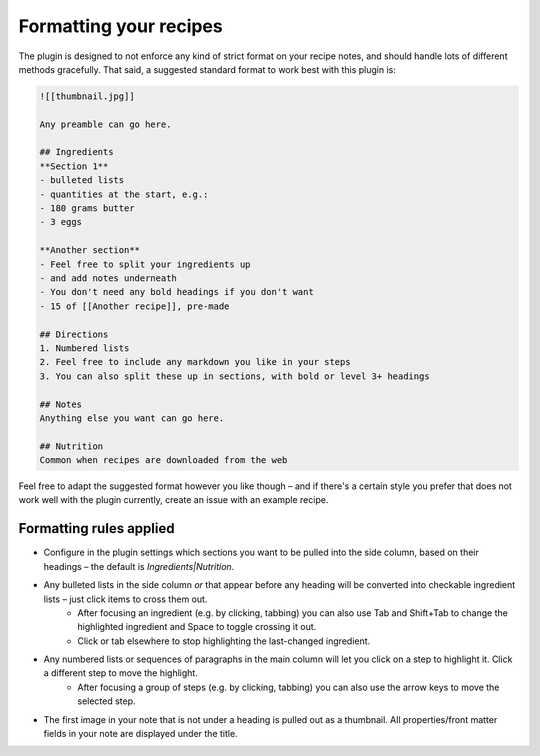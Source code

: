 Formatting your recipes
=======================

The plugin is designed to not enforce any kind of strict format on your recipe notes, and should handle lots of different methods gracefully. That said, a suggested standard format to work best with this plugin is:

.. code-block:: markdown

  ![[thumbnail.jpg]]

  Any preamble can go here.

  ## Ingredients
  **Section 1**
  - bulleted lists
  - quantities at the start, e.g.:
  - 180 grams butter
  - 3 eggs

  **Another section**
  - Feel free to split your ingredients up
  - and add notes underneath
  - You don't need any bold headings if you don't want
  - 15 of [[Another recipe]], pre-made

  ## Directions
  1. Numbered lists
  2. Feel free to include any markdown you like in your steps
  3. You can also split these up in sections, with bold or level 3+ headings

  ## Notes
  Anything else you want can go here.

  ## Nutrition
  Common when recipes are downloaded from the web


Feel free to adapt the suggested format however you like though – and if there's a certain style you prefer that does not work well with the plugin currently, create an issue with an example recipe.


Formatting rules applied
************************

* Configure in the plugin settings which sections you want to be pulled into the side column, based on their headings – the default is `Ingredients|Nutrition`.
* Any bulleted lists in the side column *or* that appear before any heading will be converted into checkable ingredient lists – just click items to cross them out.
    * After focusing an ingredient (e.g. by clicking, tabbing) you can also use Tab and Shift+Tab to change the highlighted ingredient and Space to toggle crossing it out.
    * Click or tab elsewhere to stop highlighting the last-changed ingredient.
* Any numbered lists or sequences of paragraphs in the main column will let you click on a step to highlight it. Click a different step to move the highlight.
    * After focusing a group of steps (e.g. by clicking, tabbing) you can also use the arrow keys to move the selected step.
* The first image in your note that is not under a heading is pulled out as a thumbnail. All properties/front matter fields in your note are displayed under the title.